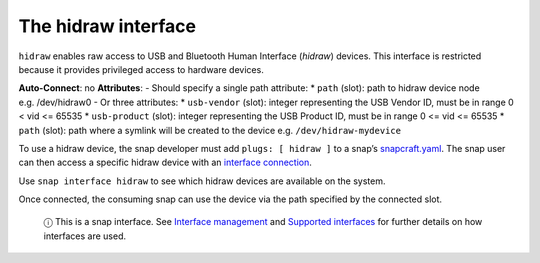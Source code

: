 .. 7837.md

.. \_the-hidraw-interface:

The hidraw interface
====================

``hidraw`` enables raw access to USB and Bluetooth Human Interface (*hidraw*) devices. This interface is restricted because it provides privileged access to hardware devices.

**Auto-Connect**: no **Attributes**: - Should specify a single path attribute: \* ``path`` (slot): path to hidraw device node e.g. /dev/hidraw0 - Or three attributes: \* ``usb-vendor`` (slot): integer representing the USB Vendor ID, must be in range 0 < vid <= 65535 \* ``usb-product`` (slot): integer representing the USB Product ID, must be in range 0 <= vid <= 65535 \* ``path`` (slot): path where a symlink will be created to the device e.g. ``/dev/hidraw-mydevice``

To use a hidraw device, the snap developer must add ``plugs: [ hidraw ]`` to a snap’s `snapcraft.yaml <the-snapcraft-yaml-schema.md>`__. The snap user can then access a specific hidraw device with an `interface connection <interface-management.md#the-hidraw-interface-heading--manual-connections>`__.

Use ``snap interface hidraw`` to see which hidraw devices are available on the system.

Once connected, the consuming snap can use the device via the path specified by the connected slot.

   ⓘ This is a snap interface. See `Interface management <interface-management.md>`__ and `Supported interfaces <supported-interfaces.md>`__ for further details on how interfaces are used.
